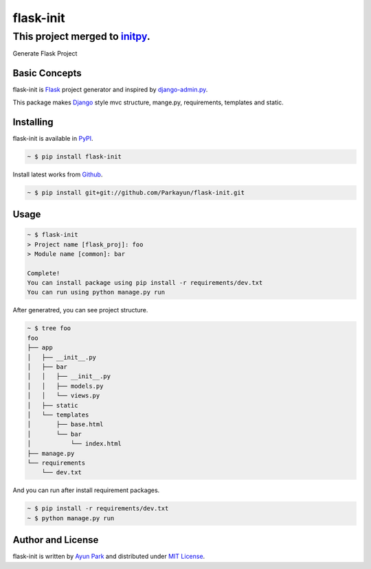 flask-init
==========

This project merged to `initpy`_.
----------------------------------

.. _initpy: https://github.com/Parkayun/initpy

.. image:: https://pypip.in/v/flask-init/badge.svg
    :target: https://pypi.python.org/pypi/flask-init/
    :alt: Latest Version

Generate Flask Project


Basic Concepts
~~~~~~~~~~~~~~
flask-init is `Flask`_ project generator and inspired by `django-admin.py`_.

.. _Flask: http://flask.pocoo.org/
.. _django-admin.py: https://docs.djangoproject.com/en/1.7/ref/django-admin/


This package makes `Django`_ style mvc structure, mange.py, requirements, 
templates and static.

.. _Django: https://www.djangoproject.com/


Installing
~~~~~~~~~~

flask-init is available in `PyPI <http://pypi.python.org/pypi/flask-init>`_.

.. sourcecode:: bash

   ~ $ pip install flask-init

Install latest works from `Github <https://github.com/Parkayun/flask-init>`_.

.. sourcecode:: bash

   ~ $ pip install git+git://github.com/Parkayun/flask-init.git


Usage
~~~~~

.. sourcecode:: bash

   ~ $ flask-init
   > Project name [flask_proj]: foo
   > Module name [common]: bar

   Complete!
   You can install package using pip install -r requirements/dev.txt
   You can run using python manage.py run

After generatred, you can see project structure.

.. sourcecode:: bash

   ~ $ tree foo
   foo
   ├── app
   │   ├── __init__.py
   │   ├── bar
   │   │   ├── __init__.py
   │   │   ├── models.py
   │   │   └── views.py
   │   ├── static
   │   └── templates
   │       ├── base.html
   │       └── bar
   │           └── index.html
   ├── manage.py
   └── requirements
       └── dev.txt

And you can run after install requirement packages.

.. sourcecode:: bash

   ~ $ pip install -r requirements/dev.txt
   ~ $ python manage.py run


Author and License
~~~~~~~~~~~~~~~~~~

flask-init is written by `Ayun Park`_ and distributed under `MIT License`_.

.. _Ayun Park: http://www.parkayun.kr
.. _MIT License: https://github.com/Parkayun/flask-init/blob/master/LICENSE
